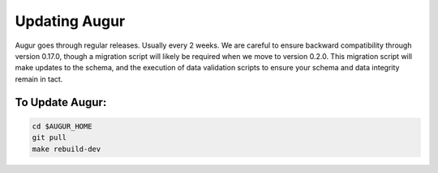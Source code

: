Updating Augur
===============

Augur goes through regular releases. Usually every 2 weeks. We are careful to ensure backward compatibility through version 0.17.0, though a migration script will likely be required when we move to version 0.2.0.  This migration script will make updates to the schema, and the execution of data validation scripts to ensure your schema and data integrity remain in tact. 

To Update Augur: 
~~~~~~~~~~~~~~~~~~~~~~~~

.. code-block:: json

	cd $AUGUR_HOME
	git pull
	make rebuild-dev
